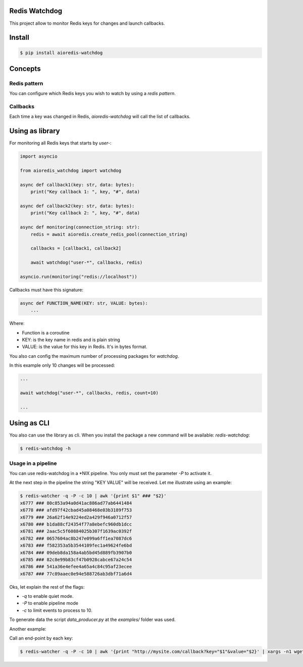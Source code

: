 Redis Watchdog
==============

This project allow to monitor Redis keys for changes and launch callbacks.

Install
=======

.. code-block:: console

    $ pip install aioredis-watchdog


Concepts
========

Redis pattern
-------------

You can configure which Redis keys you wish to watch by using a *redis pattern*.

Callbacks
---------

Each time a key was changed in Redis, `aioredis-watchdog` will call the list of callbacks.

Using as library
================

For monitoring all Redis keys that starts by *user-*:

.. code-block:: python

    import asyncio

    from aioredis_watchdog import watchdog

    async def callback1(key: str, data: bytes):
        print("Key callback 1: ", key, "#", data)

    async def callback2(key: str, data: bytes):
        print("Key callback 2: ", key, "#", data)

    async def monitoring(connection_string: str):
        redis = await aioredis.create_redis_pool(connection_string)

        callbacks = [callback1, callback2]

        await watchdog("user-*", callbacks, redis)

    asyncio.run(monitoring("redis://localhost"))

Callbacks must have this signature:

.. code-block:: python

    async def FUNCTION_NAME(KEY: str, VALUE: bytes):
        ...

Where:

- Function is a coroutine
- KEY: is the key name in redis and is plain string
- VALUE: is the value for this key in Redis. It's in bytes format.

You also can config the maximum number of processing packages for `watchdog`.

In this example only 10 changes will be processed:

.. code-block:: python

    ...

    await watchdog("user-*", callbacks, redis, count=10)

    ...

Using as CLI
============

You also can use the library as cli. When you install the package a new command will be available: `redis-watchdog`:

.. code-block:: console

    $ redis-watchdog -h

Usage in a pipeline
-------------------

You can use redis-watchdog in a *NIX pipeline. You only must set the parameter `-P` to activate it.

At the next step in the pipeline the string "KEY VALUE" will be received. Let me illustrate using an example:

.. code-block:: console

    $ redis-watcher -q -P -c 10 | awk '{print $1" ### "$2}'
    x6777 ### 80c853a94a0d41ac886ad77ab6441484
    x6778 ### afd97f42cbad45a08468e03b3189f753
    x6779 ### 26a62f14e9224ed2a429f946a0712f57
    x6780 ### b1da88cf24354f77a8ebefc960db1dcc
    x6781 ### 2aac5c5f60884025b307f1639ac0392f
    x6782 ### 0657604ac8b247e099a6ff1ea7087dc6
    x6783 ### f582353a5b3544109fec1a49624fe6bd
    x6784 ### 09deb8da158a4ab5bd45d889fb3907b0
    x6785 ### 82c8e99b83cf47b0928cabce67a24c54
    x6786 ### 541a36e4efee4a65a4c84c95af23ecee
    x6787 ### 77c89aaec0e94e588726ab3dbf71a6d4

Oks, let explain the rest of the flags:

- `-q` to enable quiet mode.
- `-P` to enable pipeline mode
- `-c` to limit events to process to 10.

To generate data the script `data_producer.py` at the `examples/` folder was used.

Another example:

Call an end-point by each key:

.. code-block:: console

    $ redis-watcher -q -P -c 10 | awk '{print "http://mysite.com/callback?key="$1"&value="$2}' | xargs -n1 wget -O - -q




